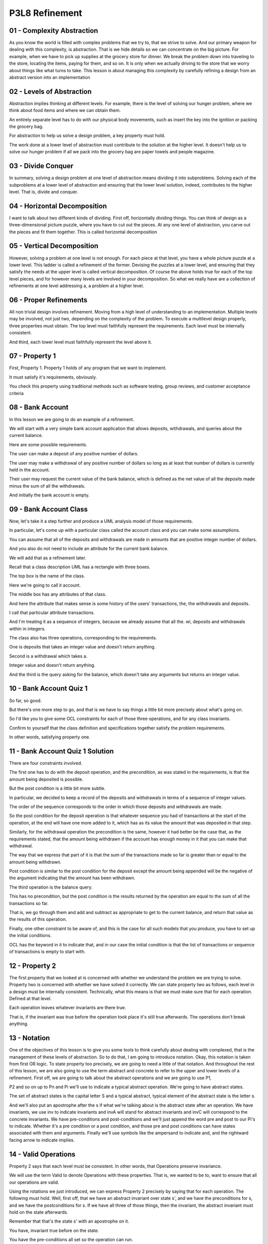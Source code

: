 .. title: P3L8 Refinement 
.. slug: P3L8 Refinement 
.. date: 2016-05-27 23:55:20 UTC-08:00
.. tags: notes, mathjax
.. category: 
.. link: 
.. description: 
.. type: text

P3L8 Refinement
===============


01 - Complexity  Abstraction
----------------------------

As you know the world is filled with complex problems that we try to, that we strive to solve. And our primary weapon
for dealing with this complexity, is abstraction. That is we hide details so we can concentrate on the big picture. For
example, when we have to pick up supplies at the grocery store for dinner. We break the problem down into traveling to
the store, locating the items, paying for them, and so on. It is only when we actually driving to the store that we
worry about things like what turns to take. This lesson is about managing this complexity by carefully refining a design
from an abstract version into an implementation


02 - Levels of Abstraction
--------------------------

Abstraction implies thinking at different levels. For example, there is the level of solving our hunger problem, where
we think about food items and where we can obtain them.


An entirely separate level has to do with our physical body movements, such as insert the key into the ignition or
packing the grocery bag.


For abstraction to help us solve a design problem, a key property must hold.


The work done at a lower level of abstraction must contribute to the solution at the higher level. It doesn't help us to
solve our hunger problem if all we pack into the grocery bag are paper towels and people magazine.


03 - Divide  Conquer
--------------------

In summary, solving a design problem at one level of abstraction means dividing it into subproblems. Solving each of the
subproblems at a lower level of abstraction and ensuring that the lower level solution, indeed, contributes to the
higher level. That is, divide and conquer.


04 - Horizontal Decomposition
-----------------------------

I want to talk about two different kinds of dividing. First off, horizontally dividing things. You can think of design
as a three-dimensional picture puzzle, where you have to cut out the pieces. At any one level of abstraction, you carve
out the pieces and fit them together. This is called horizontal decomposition


05 - Vertical Decomposition
---------------------------

However, solving a problem at one level is not enough. For each piece at that level, you have a whole picture puzzle at
a lower level. This ladder is called a refinement of the former. Devising the puzzles at a lower level, and ensuring
that they satisfy the needs at the upper level is called vertical decomposition. Of course the above holds true for each
of the top level pieces, and for however many levels are involved in your decomposition. So what we really have are a
collection of refinements at one level addressing a, a problem at a higher level.


06 - Proper Refinements
-----------------------

All non trivial design involves refinement. Moving from a high level of understanding to an implementation. Multiple
levels may be involved, not just two, depending on the complexity of the problem. To execute a multilevel design
properly, three properties must obtain. The top level must faithfully represent the requirements. Each level must be
internally consistent.


And third, each lower level must faithfully represent the level above it.


07 - Property 1
---------------

First, Property 1. Property 1 holds of any program that we want to implement.


It must satisfy it's requirements, obviously.


You check this property using traditional methods such as software testing, group reviews, and customer acceptance
criteria


08 - Bank Account
-----------------

In this lesson we are going to do an example of a refinement.


We will start with a very simple bank account application that allows deposits, withdrawals, and queries about the
current balance.


Here are some possible requirements.


The user can make a deposit of any positive number of dollars.


The user may make a withdrawal of any positive number of dollars so long as at least that number of dollars is currently
held in the account.


Their user may request the current value of the bank balance, which is defined as the net value of all the deposits made
minus the sum of all the withdrawals.


And initially the bank account is empty.


09 - Bank Account Class
-----------------------

Now, let's take it a step further and produce a UML analysis model of those requirements.


In particular, let's come up with a particular class called the account class and you can make some assumptions.


You can assume that all of the deposits and withdrawals are made in amounts that are positive integer number of dollars.


And you also do not need to include an attribute for the current bank balance.


We will add that as a refinement later.


Recall that a class description UML has a rectangle with three boxes.


The top box is the name of the class.


Here we're going to call it account.


The middle box has any attributes of that class.


And here the attribute that makes sense is some history of the users' transactions, the, the withdrawals and deposits.


I call that particular attribute transactions.


And I'm treating it as a sequence of integers, because we already assume that all the. wi, deposits and withdrawals
within in integers.


The class also has three operations, corresponding to the requirements.


One is deposits that takes an integer value and doesn't return anything.


Second is a withdrawal which takes a.


Integer value and doesn't return anything.


And the third is the query asking for the balance, which doesn't take any arguments but returns an integer value.


10 - Bank Account Quiz 1
------------------------

So far, so good.


But there's one more step to go, and that is we have to say things a little bit more precisely about what's going on.


So I'd like you to give some OCL constraints for each of those three operations, and for any class invariants.


Confirm to yourself that the class definition and specifications together satisfy the problem requirements.


In other words, satisfying property one.


11 - Bank Account Quiz 1 Solution
---------------------------------

There are four constraints involved.


The first one has to do with the deposit operation, and the precondition, as was stated in the requirements, is that the
amount being deposited is possible.


But the post condition is a little bit more subtle.


In particular, we decided to keep a record of the deposits and withdrawals in terms of a sequence of integer values.


The order of the sequence corresponds to the order in which those deposits and withdrawals are made.


So the post condition for the deposit operation is that whatever sequence you had of transactions at the start of the
operation, at the end will have one more added to it, which has as its value the amount that was deposited in that step.


Similarly, for the withdrawal operation the precondition is the same, however it had better be the case that, as the
requirements stated, that the amount being withdrawn if the account has enough money in it that you can make that
withdrawal.


The way that we express that part of it is that the sum of the transactions made so far is greater than or equal to the
amount being withdrawn.


Post condition is similar to the post condition for the deposit except the amount being appended will be the negative of
the argument indicating that the amount has been withdrawn.


The third operation is the balance query.


This has no precondition, but the post condition is the results returned by the operation are equal to the sum of all
the transactions so far.


That is, we go through them and add and subtract as appropriate to get to the current balance, and return that value as
the results of this operation.


Finally, one other constraint to be aware of, and this is the case for all such models that you produce, you have to set
up the initial conditions.


OCL has the keyword in it to indicate that, and in our case the initial condition is that the list of transactions or
sequence of transactions is empty to start with.


12 - Property 2
---------------

The first property that we looked at is concerned with whether we understand the problem we are trying to solve.
Property two is concerned with whether we have solved it correctly. We can state property two as follows, each level in
a design must be internally consistent. Technically, what this means is that we must make sure that for each operation.
Defined at that level.


Each operation leaves whatever invariants are there true.


That is, if the invariant was true before the operation took place it's still true afterwards. The operations don't
break anything.


13 - Notation
-------------

One of the objectives of this lesson is to give you some tools to think carefully about dealing with complexed, that is
the management of these levels of abstraction. So to do that, I am going to introduce notation. Okay, this notation is
taken from first OR logic. To state property too precisely, we are going to need a little of that notation. And
throughout the rest of this lesson, we are also going to use the term abstract and concrete to refer to the upper and
lower levels of a refinement. First off, we are going to talk about the abstract operations and we are going to use P1,


P2 and so on up to Pn and Pi we'll use to indicate a typical abstract operation. We're going to have abstract states.


The set of abstract states is the capital letter S and a typical abstract, typical element of the abstract state is the
letter s.


And we'll also put an apostrophe after the s if what we're talking about is the abstract state after an operation. We
have invariants, we use inv to indicate invariants and invA will stand for abstract invariants and invC will correspond
to the concrete invariants. We have pre-conditions and post-conditions and we'll just append the word pre and post to
our Pi's to indicate. Whether it's a pre condition or a post condition, and those pre and post conditions can have
states associated with them and arguments. Finally we'll use symbols like the ampersand to indicate and, and the
rightward facing arrow to indicate implies.


14 - Valid Operations
---------------------

Property 2 says that each level must be consistent. In other words, that Operations preserve invariance.


We will use the term Valid to denote Operations with these properties. That is, we wanted to be to, want to ensure that
all our operations are valid.


Using the rotations we just introduced, we can express Property 2 precisely by saying that for each operation. The
following must hold. Well, first off, that we have an abstract invariant over state s', and we have the preconditions
for s, and we have the postconditions for s. If we have all three of those things, then the invariant, the abstract
invariant must hold on the state afterwards.


Remember that that's the state s' with an apostrophe on it.


You have, invariant true before on the state.


You have the pre-conditions all set so the operation can run.


If the operation runs and leaves the post conditions the way we expect. And it better be the case that the invariants
are true on the state resulting.


Now that said for the model that we've done so far there is no invariance.


Okay, but we're going to need this later when we get to the refinement so


I thought I'd introduce it now.


15 - Implications of Property 2
-------------------------------

So, we've got some, some first order logic. What does this really mean to you as a developer. Say you have a spec, you
could have written it, could have been given it, or whatever, and you want to implement it directly. So we're going
from, from spec directly to implementation, just one level of refinement. Property two says that you have an obligation
to make sure that each operation in the spec doesn't break anything.


Any invariant. You can do this. You can insure yourself of this by testing, by code reviews or even by proving. But
somehow you, you have to do it.


16 - Property 3
---------------

Property three is where things get interesting. Okay? It states that each lower level of refinement, must faithfully
represent the level above it.


Okay? But this is going to be a little bit tricky to express, and involves some subtleties, we're going to have to get
at. It's the most involved of the three properties. And, the question one asks is, how exactly can we determine whether
a level implements the piece that is abstracting it? Before answering that, let's go back to our example bank account
and add a level of, refinement to it.


17 - Bank Account Refinement
----------------------------

In the abstract version of the bank account application, each time we wanted to know the bank balance, we had to add up
all the previous deposits and withdrawals.


And if you've done any kind of implementation out there, you know that that screams for having some kind of temporary
variable that holds the intermediate results so you don't have add those all up every time.


So let's add that in as refinement to our to our spec.


That is we're going to add another level of refinement, in which we're going to implement this particular optimization.


Okay, that will reduce the number of computation that we had to do, at the expense of adding this temporary variable in.


For the class model itself, there's just one additional line.


And this is in the attribute box, and it adds in a variable called runningTotal, which is an integer.


18 - Bank Account Quiz 2
------------------------

Of course, you also have to update your operations to update this temporary variable during the course of making
deposits and withdrawals and so on.


19 - Bank Account Quiz 2 Solution
---------------------------------

So as far as a deposit is concerned, in addition to appending that particular amount into the transactions list, we have
to update the running total.


And, as you recall from when we talked about doing OCL invariants when we're updating state.


You have an equation, in this case, it says running total equals running total at pre.


That is the value before the operation started, plus the amount of the deposit, which is A.


Similarly for withdrawals, we have to say that the running total that is at the end, equals the running total at the
start minus the amount being withdrawn.


As far as the balance operation is concerned, here's where we save those computations.


No longer have to do the sum, instead we can just return as the requested value the running total.


As far as initialization is concerned, in addition to initializing the transactions to be an empty sequence, we have to
initialize the running total to be zero.


And finally, here's the invariant, here's what we have to ensure is always true.


Which is that the value of the running total has to, at all times, be equal to the sum of the transactions.


Otherwise this optimization that we are proposing to add in our refinement is not going to be correct. 'Kay, note that,
as in this example, it is typical for invariants to relate the values of two or more attributes.


20 - Property 3 Details
-----------------------

Well now that we've got the exercise part out of the way let's return to the details of property three and see what it
means to faithfully represent that have the refinement faithfully represent the specification. In fact we have to check
three things.


There's three criteria that we have to look at. First of all, is the refinement adequate? That is, is our refinement
rich enough to represent all of the abstract situations? Second, is the refinement total? That is, are we sure that the
cron, concrete level can't get into some state that doesn't correspond to a possible abstract state? And the third
criterion is, does the refinement model the abstract level. That is, is each abstract operation correctly implemented by
a concrete one? We'll look at all three of these criteria separately, after we introduce a little more notation.


21 - More Notation
------------------

First off notation wise, they correspond to the concrete operations.


We're going to have variables Q sub 1,


Q sub 2, so on, to correspond to the abstract ones which were the Ps.


And similarly to correspond to the abstract state which was indicated by s.


We're going to have the concrete state indicated by t as a typical concrete state element. And capital T as the set of
concrete states.


And then, the interesting one is that we're going to introduce a function, a retrieve function. Here, I'm using retr as
an abbreviation for it. And it's going to map from concrete states to abstract ones. That is, retrieve on some t,
concrete state t, is going to be corresponding to some abstract state s.


And it's always going to be the case that, t goes to a single s.


However, it might be the case that different ts go to the same s.


You kind of expect that because at the lower level we have more details. And so, we can get into more states. But those
states are going to map into a fewer number of abstract states.


22 - Adequate Representation
----------------------------

The first property three criterion to consider is adequacy. That is, the lower level implementation must be rich enough
that each abstract state is represented by a concrete state. State it precisely, for each abstract invariant, if the
invariant is true in a state.


Then there must exist a corresponding state in the implementation in which that the corresponding concrete invariant is
also true. And in logic, okay, for every, every abstract state S, okay, if the abstract invariant is true for S, then
there must exist some state T down in the concrete. implementation. And some, some, concrete invariant over that state
T, such that if you were to apply the retrieve function to the concrete state, you would get the abstract state.


23 - Note on the Exercise
-------------------------

So thinking about the exercise for a second, what does adequacy mean?


Well, there's no abstract invariant.


And that really means you don't have to worry about anything for this particular property, for this exercise.


Or you can think about the in, the abstract invariant as just being the Boolean, value, true.


If we make this simplification then the above adequacy criterion looks like the following.


For every abstract state S, there's going to be a concrete state T.


And in that state the concrete invariance hold and if we apply the retrieve function to that state we get back to S.


What this means is that we have to check for each situation we can get into, with the abstract specification there
corresponds a valid concrete one.


24 - Adequacy Quiz
------------------

So, for an exercise, if I give you the abstract state that looks like a deposit of three, withdrawal of two, deposits of
four and five and then a withdrawal of six, I'd like you to give me the corresponding concrete state.


25 - Adequacy Quiz
------------------

Well, as you recall, the concrete state is like the abstract state except we've added in a running total to it. And if
we do the addition and, and if I've done my addition correctly, then the value of the running total attribute is going
to be 4 at this time. That is the valid concrete state is identical to the abstract one with the running total added in.


26 - Total Representation
-------------------------

That was the first criterion adequacy. The second property three criterion is totality. That is our implementation can't
put us in a concrete state that doesn't correspond to an abstract one. No memory fault core dump messages.


Memory fault core dump would be a concrete state. Okay? And it doesn't correspond anything in our spec. And we want to
prevent such situations from arising. We call this criterion total or totality because we must make sure that the
retrieve function is total in the mathematical sense. That it's defined at every point. Here is how this property looks
if we express it formally. For every concrete state t, if the invariants are true on t, then it had better be the case
that there exists, some kind of abstract state s. That's the result of retrieving out of t.


And the invariants of the abstract invariants must hold on, on state s.


27 - Totality Quiz
------------------

So let's now turn the exercise around. I'm going to give you a concrete state and ask you to tell me what the
corresponding abstract state is.


So the concrete state has the transaction deposit 13, withdrawal 12, deposits three and five and then withdrawal six.
And the running total of this is the amount of $3. Now I ask you to give me, what is is the abstract state that
corresponds to this?


28 - Totality Quiz
------------------

Simple right?


We just get rid of the running total. The transactions remain the same.


29 - Models
-----------

The third and last criterion to examine has to do with concrete operations, modelling abstract ones. That is, each
concrete operation must faithfully reflect the intent of the abstract specification.


You had to do your implementation right. And this criterion has two parts, having to do with inputs and outputs to
operations. That is to refine operations, we must assure ourselves of two things. The implementation must be able to
handle all the imports described in the specification. And the outputs produced by the operation, along with any changes
made to class attributes or other side effects, must satisfy the operation specification.


30 - Operation Inputs
---------------------

As far as inputs are concerned, inputs acceptable to an abstract specification must also be acceptable to the concrete
implementation. However, the refined operations, that is the implementation, can accept more.


This might happen if for example you use a particular library routine that's very general to deal with satisfying some
con, some abstract need. Okay, you can accept more inputs, but it has to accept at least as many as the abstract one
requires of us.


In terms of our specification stated more precisely, refinements can weaken operation preconditions. And in logic where
every, concrete state T, if the invariant is true an the, preconditions are true in the abstract state, then it better
be the case that the preconditions are true in the concrete state.


31 - Interpretation
-------------------

To perhaps get you a little more comfortable with looking at first order logic, we're going to parse this a piece at a
time. First, we are concerned with valid concrete states T. In which all the invariants, that is invC corresponds to
concrete invariants, hold on that state. Now consider the corresponding abstract states and remember the retrieve
function.


We can go from the concrete states to the abstract states by using the retrieve function. If we are in the abstract
state, the corresponding abstract state. And we want to execute the abstract operation with arguments, some argument
list, called args here. Then of course, it's preconditioned. Which we've indicated with the prefix ERE, on the retrieve
state, and the arguments must hold. If the abstract precondition does hold, and if we have implemented the operation
successfully. Then the concrete precondition, which has the, uses the Q version on the concrete state t, must also hold.


32 - Inputs Quiz
----------------

1


For our banking application, which of the three operations in


2 the account class that are affected by this part of the modeling criteria?


3


Check all that apply.


33 - Inputs Quiz
----------------

1


The answer is "Withdrawal."


34 - Outputs
------------

Well that was inputs, now let's look at outputs.


In particular the outputs produced by the concrete operations along with any changes made to class attributes and other
side effects must satisfy the abstract specification.


Among other things this says the answers that your implementation give had better satisfy what is required by the
specification.


Stated in logic.


If we have some concrete state t, and the invariant is true, and the preconditions are, the concrete preconditions are
true, and the, after executing the operation the concrete post conditions are true, then it better be the case that the
abstract post conditions are true.


Parsing this one step by step like we did for the inputs.


Valid concrete states as the part that says that for all t element of the set of concrete states, capital T would be
invariant.


The concrete invariant must hold on that state.


And the concrete preconditions are satisfied, and that's the Pre-Q sub i on t and whatever arguments we have.


And running the country operation satisfies the concrete post conditions.


That's the phrase with post Qi on a concrete state.


The arguments, the resulting concrete state T apostrophe, and whatever results are produced.


Then the post condition had better map to the stated abstract post condition, the last part of our post logic.


Which say's the post condition on the abstract operation Pi, with the retrieve state, the arguments, the retrieved
version of the resultant state, and the results produced had better hold.


Note that as you might expect, the implement, the implementation can do more than what the spec says as long as it does
at least what the spec says.


35 - Outputs Quiz
-----------------

Let's ask the same question we did a minute ago about the bank account class.


Which of the three operations in the Account class are affected by this part of the modeling criterion? That is, the
part that has to do with outputs. Check all that apply.


36 - Outputs Quiz
-----------------

Well this time, all apply. You should have a check in each one of the boxes.


All the operations are affected because all of the concrete post conditions refer to running total, the account balance
attribute.


37 - Satisfy Property 2
-----------------------

So now that we've, we've got together all the criteria, and the, first order logic expression of things, let's go back
to Property 2 for a moment.


That requirement that the concrete implementation is consistent.


Recall that this means that all operations preserve invariants.


The relat, relevant invariant is that running total reflects the sum of the transactions that have taken place.


So we have to make sure that each of the operations if that invariant is true before hand, it's also we true, it is also
true afterwards.


So the balance operation is not a problem because it doesn't effect the value if the variables.


For the other two we would need an inductive argument that the invariant is initially true and that deposits and
withdrawals keep it true.


This intern relies on the fact that the sum operation can be defined in terms of re, repeated additions and
subtractions.


38 - Summary
------------

Pulling this all together. The problem is that design is tough. And design mistakes can be costly. Our chief weapons
against complexity are abstraction and refinement. So we must make sure that our refinements do what we expect. One way
to do this is, is to systematically think about what refinements must guarantee.


Here they are, the top level specification, matches the requirements document.


Operations at each level preserve invariants. Each refinement is adequate.


Each refinement is total. And the concrete operation preconditions and post conditions model their abstract
counterparts.



